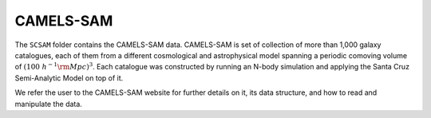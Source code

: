 .. _SAM:

**********
CAMELS-SAM
**********

The ``SCSAM`` folder contains the CAMELS-SAM data. CAMELS-SAM is set of collection of more than 1,000 galaxy catalogues, each of them from a different cosmological and astrophysical model spanning a periodic comoving volume of :math:`(100~h^{-1}{\rm Mpc})^3`. Each catalogue was constructed by running an N-body simulation and applying the Santa Cruz Semi-Analytic Model on top of it.

We refer the user to the CAMELS-SAM website for further details on it, its data structure, and how to read and manipulate the data.
